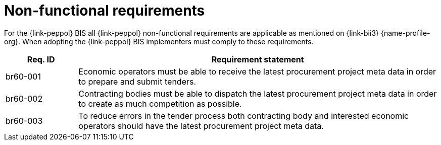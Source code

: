 
= Non-functional requirements

For the {link-peppol} BIS all {link-peppol} non-functional requirements are applicable as mentioned on {link-bii3} {name-profile-org}. When adopting the {link-peppol} BIS implementers must comply to these requirements.

[cols="2,10", options="header"]
|===
| Req. ID | Requirement statement
| br60-001 | Economic operators must be able to receive the latest procurement project meta data in order to prepare and submit tenders.
| br60-002 | Contracting bodies must be able to dispatch the latest procurement project meta data in order to create as much competition as possible.
| br60-003 | To reduce errors in the tender process both contracting body and interested economic operators should have the latest procurement project meta data.
|===
